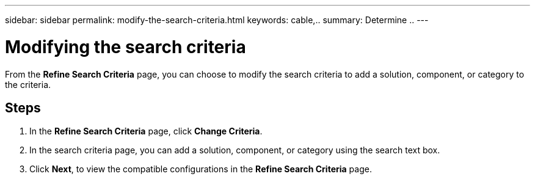 ---
sidebar: sidebar
permalink: modify-the-search-criteria.html
keywords: cable,..
summary:  Determine ..
---



= Modifying the search criteria
:hardbreaks:
:nofooter:
:icons: font
:linkattrs:
:imagesdir: ./media/



[.lead]
From the *Refine Search Criteria* page, you can choose to modify the search criteria to add a solution, component, or category to the criteria.

== Steps
. In the *Refine Search Criteria* page, click *Change Criteria*.
. In the search criteria page, you can add a solution, component, or category using the search text box.
. Click *Next*, to view the compatible configurations in the *Refine Search Criteria* page.
